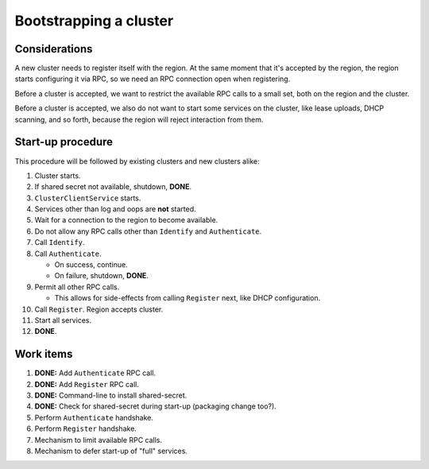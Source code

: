 Bootstrapping a cluster
=======================


Considerations
--------------

A new cluster needs to register itself with the region. At the same
moment that it's accepted by the region, the region starts configuring
it via RPC, so we need an RPC connection open when registering.

Before a cluster is accepted, we want to restrict the available RPC
calls to a small set, both on the region and the cluster.

Before a cluster is accepted, we also do not want to start some services
on the cluster, like lease uploads, DHCP scanning, and so forth, because
the region will reject interaction from them.


Start-up procedure
------------------

This procedure will be followed by existing clusters and new clusters
alike:

#. Cluster starts.

#. If shared secret not available, shutdown, **DONE**.

#. ``ClusterClientService`` starts.

#. Services other than log and oops are **not** started.

#. Wait for a connection to the region to become available.

#. Do not allow any RPC calls other than ``Identify`` and ``Authenticate``.

#. Call ``Identify``.

#. Call ``Authenticate``.

   - On success, continue.

   - On failure, shutdown, **DONE**.

#. Permit all other RPC calls.

   - This allows for side-effects from calling ``Register`` next, like DHCP
     configuration.

#. Call ``Register``. Region accepts cluster.

#. Start all services.

#. **DONE**.


Work items
----------

#. **DONE:** Add ``Authenticate`` RPC call.

#. **DONE:** Add ``Register`` RPC call.

#. **DONE:** Command-line to install shared-secret.

#. **DONE:** Check for shared-secret during start-up (packaging change too?).

#. Perform ``Authenticate`` handshake.

#. Perform ``Register`` handshake.

#. Mechanism to limit available RPC calls.

#. Mechanism to defer start-up of "full" services.
